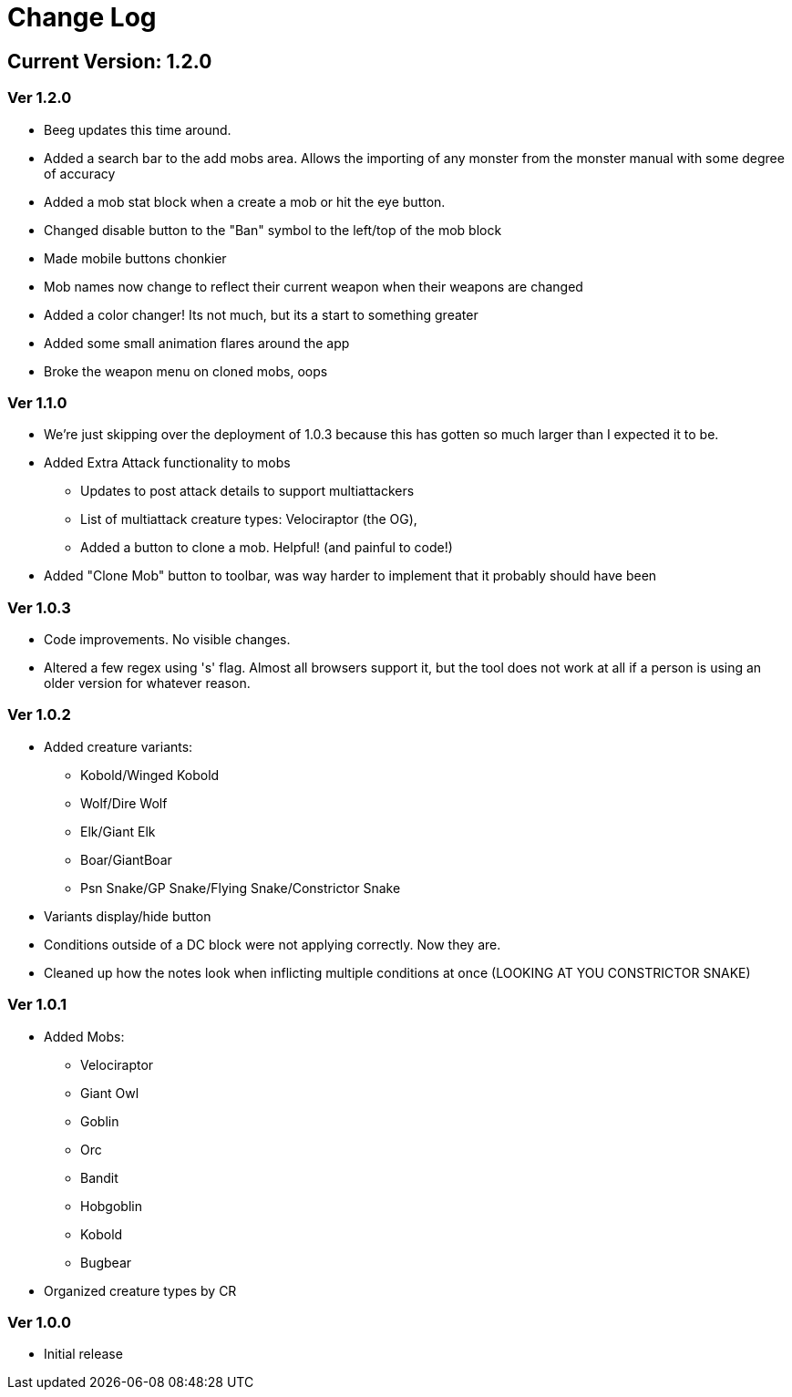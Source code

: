 = Change Log

== Current Version: 1.2.0

=== Ver 1.2.0
* Beeg updates this time around.
* Added a search bar to the add mobs area. Allows the importing of any monster from the monster manual with some degree of accuracy
* Added a mob stat block when a create a mob or hit the eye button.
* Changed disable button to the "Ban" symbol to the left/top of the mob block
* Made mobile buttons chonkier
* Mob names now change to reflect their current weapon when their weapons are changed
* Added a color changer! Its not much, but its a start to something greater
* Added some small animation flares around the app
* Broke the weapon menu on cloned mobs, oops


=== Ver 1.1.0
* We're just skipping over the deployment of 1.0.3 because this has gotten so much larger than I expected it to be.
* Added Extra Attack functionality to mobs
  - Updates to post attack details to support multiattackers
  - List of multiattack creature types: Velociraptor (the OG),
  - Added a button to clone a mob. Helpful! (and painful to code!)
* Added "Clone Mob" button to toolbar, was way harder to implement that it probably should have been

=== Ver 1.0.3
* Code improvements. No visible changes.
* Altered a few regex using 's' flag. Almost all browsers support it, but the tool does not work at all if a person is using an older version for whatever reason.

=== Ver 1.0.2
* Added creature variants:
  - Kobold/Winged Kobold
  - Wolf/Dire Wolf
  - Elk/Giant Elk
  - Boar/GiantBoar
  - Psn Snake/GP Snake/Flying Snake/Constrictor Snake
* Variants display/hide button
* Conditions outside of a DC block were not applying correctly. Now they are.
* Cleaned up how the notes look when inflicting multiple conditions at once (LOOKING AT YOU CONSTRICTOR SNAKE)

=== Ver 1.0.1
* Added Mobs:
  - Velociraptor
  - Giant Owl
  - Goblin
  - Orc
  - Bandit
  - Hobgoblin
  - Kobold
  - Bugbear
* Organized creature types by CR

=== Ver 1.0.0
* Initial release

